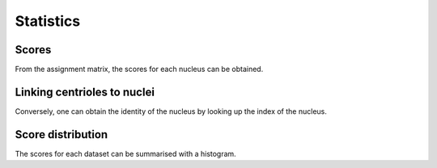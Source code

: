 Statistics
==========

Scores
------

From the assignment matrix, the scores for each nucleus can be obtained.

Linking centrioles to nuclei
----------------------------

Conversely, one can obtain the identity of the nucleus by looking up the index of the nucleus.

Score distribution
------------------

The scores for each dataset can be summarised with a histogram.
